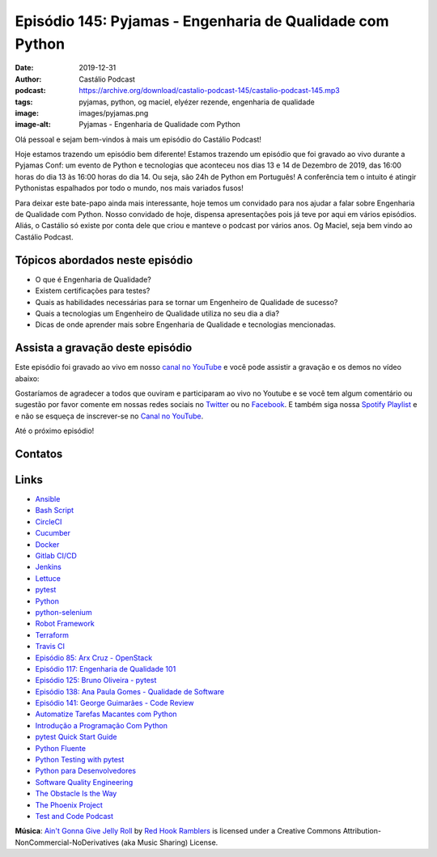 ==========================================================
Episódio 145: Pyjamas - Engenharia de Qualidade com Python
==========================================================

:date: 2019-12-31
:author: Castálio Podcast
:podcast: https://archive.org/download/castalio-podcast-145/castalio-podcast-145.mp3
:tags: pyjamas, python, og maciel, elyézer rezende, engenharia de qualidade
:image: images/pyjamas.png
:image-alt: Pyjamas - Engenharia de Qualidade com Python

Olá pessoal e sejam bem-vindos à mais um episódio do Castálio Podcast!

Hoje estamos trazendo um episódio bem diferente! Estamos trazendo um episódio
que foi gravado ao vivo durante a Pyjamas Conf: um evento de Python e
tecnologias que aconteceu nos dias 13 e 14 de Dezembro de 2019, das 16:00 horas
do dia 13 às 16:00 horas do dia 14.  Ou seja, são 24h de Python em Português! A
conferência tem o intuito é atingir Pythonistas espalhados por todo o mundo,
nos mais variados fusos!

Para deixar este bate-papo ainda mais interessante, hoje temos um convidado
para nos ajudar a falar sobre Engenharia de Qualidade com Python. Nosso
convidado de hoje, dispensa apresentações pois já teve por aqui em vários
episódios. Aliás, o Castálio só existe por conta dele que criou e manteve o
podcast por vários anos. Og Maciel, seja bem vindo ao Castálio Podcast.


.. more

.. raw:: html

    <div class="clearfix"></div>

.. podcast:: castalio-podcast-145
    :heading: Escute enquanto lê os show notes!


Tópicos abordados neste episódio
================================

* O que é Engenharia de Qualidade?
* Existem certificações para testes?
* Quais as habilidades necessárias para se tornar um Engenheiro de Qualidade de
  sucesso?
* Quais a tecnologias um Engenheiro de Qualidade utiliza no seu dia a dia?
* Dicas de onde aprender mais sobre Engenharia de Qualidade e tecnologias
  mencionadas.



Assista a gravação deste episódio
=================================

Este episódio foi gravado ao vivo em nosso `canal no YouTube
<http://youtube.com/castaliopodcast>`_ e você pode assistir a gravação e os
demos no vídeo abaixo:

.. youtube:: WiRCxvZfzEY

Gostaríamos de agradecer a todos que ouviram e participaram ao vivo no Youtube
e se você tem algum comentário ou sugestão por favor comente em nossas redes
sociais no `Twitter <https://twitter.com/castaliopod>`_ ou no `Facebook
<https://www.facebook.com/castaliopod>`_. E também siga nossa `Spotify Playlist
<https://open.spotify.com/user/elyezermr/playlist/0PDXXZRXbJNTPVSnopiMXg>`_ e e
não se esqueça de inscrever-se no `Canal no YouTube
<http://youtube.com/castaliopodcast>`_.

Até o próximo episódio!

Contatos
========

.. raw:: html

    <div class="row">
        <div class="col-md-6">
            <p>
            <div class="media">
            <div class="media-left">
                <img class="media-object img-circle img-thumbnail" src="images/elyezer.jpg" alt="Elyézer Rezende" width="200px">
            </div>
            <div class="media-body">
                <h4 class="media-heading">Elyézer Rezende</h4>
                <ul class="list-unstyled">
                    <li><i class="fa fa-github"></i> <a href="http://github.com/elyezer">Github</a></li>
                    <li><i class="fa fa-twitter"></i> <a href="https://twitter.com/elyezer">Twitter</a></li>
                </ul>
            </div>
            </div>
            </p>
        </div>
        <div class="col-md-6">
            <p>
            <div class="media">
            <div class="media-left">
                <img class="media-object img-circle img-thumbnail" src="https://avatars0.githubusercontent.com/u/53362?v=3&s=240" alt="Og Maciel" width="200px">
            </div>
            <div class="media-body">
                <h4 class="media-heading">Og Maciel</h4>
                <ul class="list-unstyled">
                    <li><i class="fa fa-github"></i> <a href="http://github.com/omaciel">Github</a></li>
                    <li><i class="fa fa-twitter"></i> <a href="https://twitter.com/OgMaciel">Twitter</a></li>
                </ul>
            </div>
            </div>
            </p>
        </div>
    </div>

.. podcast:: castalio-podcast-145
    :heading: Escute Agora


Links
=====


* `Ansible`_
* `Bash Script`_
* `CircleCI`_
* `Cucumber`_
* `Docker`_
* `Gitlab CI/CD`_
* `Jenkins`_
* `Lettuce`_
* `pytest`_
* `Python`_
* `python-selenium`_
* `Robot Framework`_
* `Terraform`_
* `Travis CI`_
* `Episódio 85: Arx Cruz - OpenStack`_
* `Episódio 117: Engenharia de Qualidade 101`_
* `Episódio 125: Bruno Oliveira - pytest`_
* `Episódio 138: Ana Paula Gomes - Qualidade de Software`_
* `Episódio 141: George Guimarães - Code Review`_
* `Automatize Tarefas Macantes com Python`_
* `Introdução a Programação Com Python`_
* `pytest Quick Start Guide`_
* `Python Fluente`_
* `Python Testing with pytest`_
* `Python para Desenvolvedores`_
* `Software Quality Engineering`_
* `The Obstacle Is the Way`_
* `The Phoenix Project`_
* `Test and Code Podcast`_


.. class:: panel-body bg-info

    **Música**: `Ain't Gonna Give Jelly Roll`_ by `Red Hook Ramblers`_ is licensed under a Creative Commons Attribution-NonCommercial-NoDerivatives (aka Music Sharing) License.

.. Mentioned
.. _Ansible: https://www.ansible.com/
.. _Bash Script: http://tldp.org/HOWTO/Bash-Prog-Intro-HOWTO.html
.. _CircleCI: https://circleci.com/
.. _Cucumber: https://cucumber.io/
.. _Docker: https://www.docker.com/
.. _Gitlab CI/CD: https://docs.gitlab.com/ee/ci/
.. _Jenkins: https://jenkins.io/
.. _Lettuce: http://lettuce.it/
.. _pytest: https://pytest.org/
.. _Python: https://www.python.org/
.. _python-selenium: https://selenium-python.readthedocs.io/
.. _Robot Framework: https://robotframework.org/
.. _Terraform: https://www.terraform.io/
.. _Travis CI: https://travis-ci.com/
.. _Episódio 85\: Arx Cruz - OpenStack: Red Hat (https://castalio.info/episodio-85-arx-cruz-openstack-red-hat.html)
.. _Episódio 117\: Engenharia de Qualidade 101: https://castalio.info/episodio-117-engenharia-de-qualidade-101.html
.. _Episódio 125\: Bruno Oliveira - pytest: https://castalio.info/episodio-125-bruno-oliveira-pytest.html
.. _Episódio 138\: Ana Paula Gomes - Qualidade de Software: https://castalio.info/episodio-138-ana-paula-gomes-qualidade-de-software.html
.. _Episódio 141\: George Guimarães - Code Review: https://castalio.info/episodio-141-george-guimaraes-code-review.html
.. _Automatize Tarefas Macantes com Python: https://www.goodreads.com/book/show/36356019-automatize-tarefas-ma-antes-com-python
.. _Introdução a Programação Com Python: https://www.goodreads.com/book/show/35109529-introdu-o-programa-o-com-python
.. _pytest Quick Start Guide: https://www.goodreads.com/book/show/41632891-pytest-quick-start-guide
.. _Python Fluente: https://www.goodreads.com/book/show/36361456-python-fluente
.. _Python Testing with pytest: https://www.goodreads.com/book/show/34695799-python-testing-with-pytest
.. _Python para Desenvolvedores: https://www.goodreads.com/book/show/41721046-python-para-desenvolvedores
.. _Software Quality Engineering: https://www.goodreads.com/book/show/44542456-software-quality-engineering
.. _The Obstacle Is the Way: https://www.goodreads.com/book/show/18668059-the-obstacle-is-the-way)
.. _The Phoenix Project: https://www.goodreads.com/book/show/17255186-the-phoenix-project)
.. _Test and Code Podcast:  https://testandcode.com/


.. Footer
.. _Ain't Gonna Give Jelly Roll: http://freemusicarchive.org/music/Red_Hook_Ramblers/Live__WFMU_on_Antique_Phonograph_Music_Program_with_MAC_Feb_8_2011/Red_Hook_Ramblers_-_12_-_Aint_Gonna_Give_Jelly_Roll
.. _Red Hook Ramblers: http://www.redhookramblers.com/
